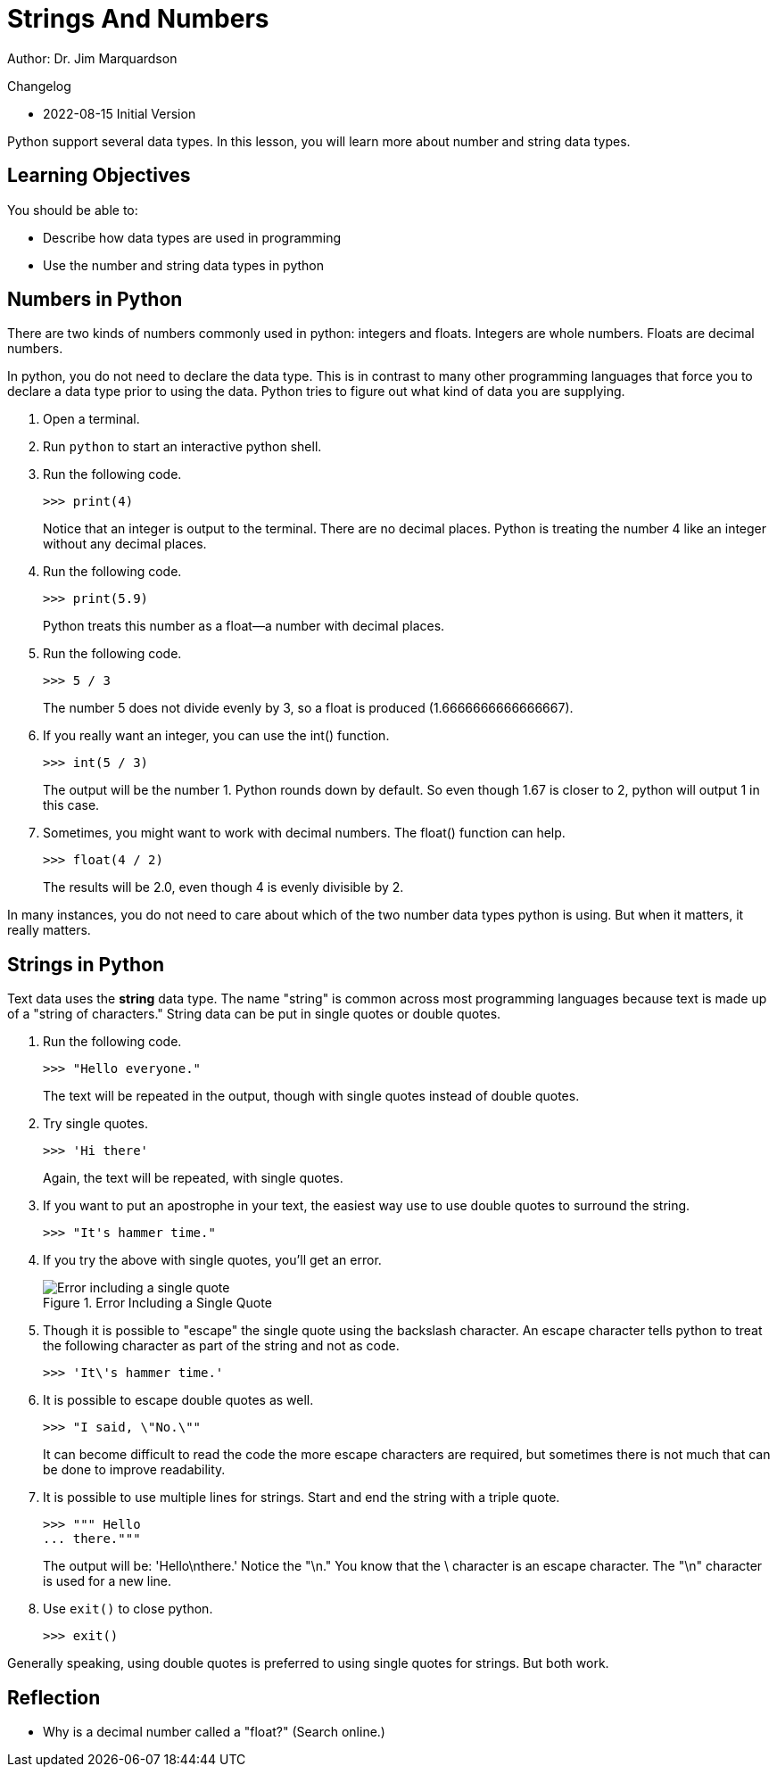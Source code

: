 = Strings And Numbers

Author: Dr. Jim Marquardson

Changelog

* 2022-08-15 Initial Version

Python support several data types. In this lesson, you will learn more about number and string data types.

== Learning Objectives

You should be able to:

* Describe how data types are used in programming
* Use the number and string data types in python

== Numbers in Python

There are two kinds of numbers commonly used in python: integers and floats. Integers are whole numbers. Floats are decimal numbers.

In python, you do not need to declare the data type. This is in contrast to many other programming languages that force you to declare a data type prior to using the data. Python tries to figure out what kind of data you are supplying.

. Open a terminal.
. Run `python` to start an interactive python shell.
. Run the following code.
+
[source,python]
----
>>> print(4)
----
+
Notice that an integer is output to the terminal. There are no decimal places. Python is treating the number 4 like an integer without any decimal places.
. Run the following code.
+
[source,python]
----
>>> print(5.9)
----
+
Python treats this number as a float--a number with decimal places.
. Run the following code.
+
[source,python]
----
>>> 5 / 3
----
+
The number 5 does not divide evenly by 3, so a float is produced (1.6666666666666667).
. If you really want an integer, you can use the int() function.
+
[source,python]
----
>>> int(5 / 3)
----
The output will be the number 1. Python rounds down by default. So even though 1.67 is closer to 2, python will output 1 in this case.
. Sometimes, you might want to work with decimal numbers. The float() function can help.
+
[source,python]
----
>>> float(4 / 2)
----
+
The results will be 2.0, even though 4 is evenly divisible by 2.

In many instances, you do not need to care about which of the two number data types python is using. But when it matters, it really matters.

== Strings in Python

Text data uses the *string* data type. The name "string" is common across most programming languages because text is made up of a "string of characters." String data can be put in single quotes or double quotes.

. Run the following code.
+
[source,python]
----
>>> "Hello everyone."
----
+
The text will be repeated in the output, though with single quotes instead of double quotes.
. Try single quotes.
+
[source,python]
----
>>> 'Hi there'
----
+
Again, the text will be repeated, with single quotes.
. If you want to put an apostrophe in your text, the easiest way use to use double quotes to surround the string.
+
[source,python]
----
>>> "It's hammer time."
----
. If you try the above with single quotes, you'll get an error.
+
.Error Including a Single Quote
image::invalid-single-quote.png[Error including a single quote]
. Though it is possible to "escape" the single quote using the backslash character. An escape character tells python to treat the following character as part of the string and not as code.
+
[source,python]
----
>>> 'It\'s hammer time.'
----
. It is possible to escape double quotes as well.
+
[source,python]
----
>>> "I said, \"No.\""
----
+
It can become difficult to read the code the more escape characters are required, but sometimes there is not much that can be done to improve readability.
. It is possible to use multiple lines for strings. Start and end the string with a triple quote.
+
[source,python]
----
>>> """ Hello
... there."""
----
+
The output will be: 'Hello\nthere.' Notice the "\n." You know that the \ character is an escape character. The "\n" character is used for a new line.
. Use `exit()` to close python.
+
[source,python]
----
>>> exit()
----

Generally speaking, using double quotes is preferred to using single quotes for strings. But both work.

== Reflection

* Why is a decimal number called a "float?" (Search online.)

